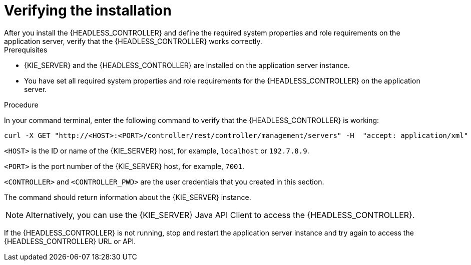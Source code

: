 [id='controller-wls-was-verify-proc_{context}']
= Verifying the installation
After you install the {HEADLESS_CONTROLLER} and define the required system properties and role requirements on the application server, verify that the {HEADLESS_CONTROLLER} works correctly.

.Prerequisites
* {KIE_SERVER} and the {HEADLESS_CONTROLLER} are installed on the application server instance.
* You have set all required system properties and role requirements for the {HEADLESS_CONTROLLER} on the application server.

.Procedure
In your command terminal, enter the following command to verify that the {HEADLESS_CONTROLLER} is working:

[source]
----
curl -X GET "http://<HOST>:<PORT>/controller/rest/controller/management/servers" -H  "accept: application/xml" -u '<CONTROLLER>:<CONTROLLER_PWD>'
----

`<HOST>` is the ID or name of the {KIE_SERVER} host, for example, `localhost` or `192.7.8.9`.

`<PORT>` is the port number of the {KIE_SERVER} host, for example, `7001`.

`<CONTROLLER>` and `<CONTROLLER_PWD>` are the user credentials that you created in this section.

The command should return information about the {KIE_SERVER} instance.

[NOTE]
====
Alternatively, you can use the {KIE_SERVER} Java API Client to access the {HEADLESS_CONTROLLER}.
====

If the {HEADLESS_CONTROLLER} is not running, stop and restart the application server instance and try again to access the {HEADLESS_CONTROLLER} URL or API.
